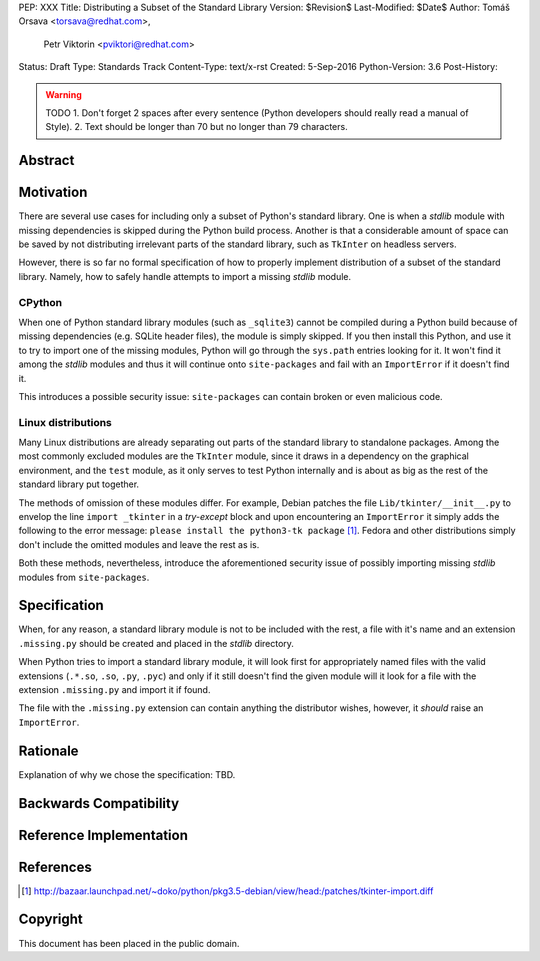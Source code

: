 PEP: XXX
Title: Distributing a Subset of the Standard Library
Version: $Revision$
Last-Modified: $Date$
Author: Tomáš Orsava <torsava@redhat.com>,
        Petr Viktorin <pviktori@redhat.com>
Status: Draft
Type: Standards Track
Content-Type: text/x-rst
Created: 5-Sep-2016
Python-Version: 3.6
Post-History: 

.. warning::
    TODO
    1. Don't forget 2 spaces after every sentence (Python developers should really read a manual of Style).
    2. Text should be longer than 70 but no longer than 79 characters.

Abstract
========

.. XXX::

    Write this last :)

    (~200 words)

    This PEP should handle step ``1)`` from the `initial discussion`_.

Motivation
==========
.. The motivation is critical for PEPs that want to change the Python language. It should clearly explain why the existing language specification is inadequate to address the problem that the PEP solves. PEP submissions without sufficient motivation may be rejected outright.

There are several use cases for including only a subset of Python's standard library. One is when a *stdlib* module with missing dependencies is skipped during the Python build process. Another is that a considerable amount of space can be saved by not distributing irrelevant parts of the standard library, such as ``TkInter`` on headless servers.

However, there is so far no formal specification of how to properly implement distribution of a subset of the standard library. Namely, how to safely handle attempts to import a missing *stdlib* module.


CPython
-------
When one of Python standard library modules (such as ``_sqlite3``) cannot be compiled during a Python build because of missing dependencies (e.g. SQLite header files), the module is simply skipped. If you then install this Python, and use it to try to import one of the missing modules, Python will go through the ``sys.path`` entries looking for it. It won't find it among the *stdlib* modules and thus it will continue onto ``site-packages`` and fail with an ``ImportError`` if it doesn't find it.

This introduces a possible security issue: ``site-packages`` can contain broken or even malicious code.


Linux distributions
-------------------
Many Linux distributions are already separating out parts of the standard library to standalone packages. Among the most commonly excluded modules are the ``TkInter`` module, since it draws in a dependency on the graphical environment, and the ``test`` module, as it only serves to test Python internally and is about as big as the rest of the standard library put together.

The methods of omission of these modules differ. For example, Debian patches the file ``Lib/tkinter/__init__.py`` to envelop the line ``import _tkinter`` in a *try-except* block and upon encountering an ``ImportError`` it simply adds the following to the error message: ``please install the python3-tk package`` [#debian-patch]_. Fedora and other distributions simply don't include the omitted modules and leave the rest as is.

Both these methods, nevertheless, introduce the aforementioned security issue of possibly importing missing *stdlib* modules from ``site-packages``.


Specification
=============
.. The technical specification should describe the syntax and semantics of any new language feature. The specification should be detailed enough to allow competing, interoperable implementations for at least the current major Python platforms (CPython, Jython, IronPython, PyPy).

When, for any reason, a standard library module is not to be included with the rest, a file with it's name and an extension ``.missing.py`` should be created and placed in the *stdlib* directory.

When Python tries to import a standard library module, it will look first for appropriately named files with the valid extensions (``.*.so``, ``.so``, ``.py``, ``.pyc``) and only if it still doesn't find the given module will it look for a file with the extension ``.missing.py`` and import it if found.

The file with the ``.missing.py`` extension can contain anything the distributor wishes, however, it *should* raise an ``ImportError``.


Rationale
=========
.. The rationale fleshes out the specification by describing what motivated the design and why particular design decisions were made. It should describe alternate designs that were considered and related work, e.g. how the feature is supported in other languages.
   The rationale should provide evidence of consensus within the community and discuss important objections or concerns raised during discussion.

Explanation of why we chose the specification: TBD.

.. XXX::

    Mention the needs of:
        * Linux distributions
            * (Debian is already doing this)

        * CPython (modules with missing dependencies may be skipped
          during build)

    (The MicroPython and AppInstaller use cases are not served by this
    particular PEP.)


Backwards Compatibility
=======================

.. XXX:: should not be a problem


Reference Implementation
========================

.. XXX:: link to patch (for ``importlib``?)


References
==========

.. [#debian-patch] http://bazaar.launchpad.net/~doko/python/pkg3.5-debian/view/head:/patches/tkinter-import.diff

..  TODO Where to reference this?
.. _initial discussion:
    https://mail.python.org/pipermail/python-dev/2016-July/145534.html


Copyright
=========

This document has been placed in the public domain.



..
   Local Variables:
   mode: indented-text
   indent-tabs-mode: nil
   sentence-end-double-space: t
   fill-column: 70
   coding: utf-8
   End:
